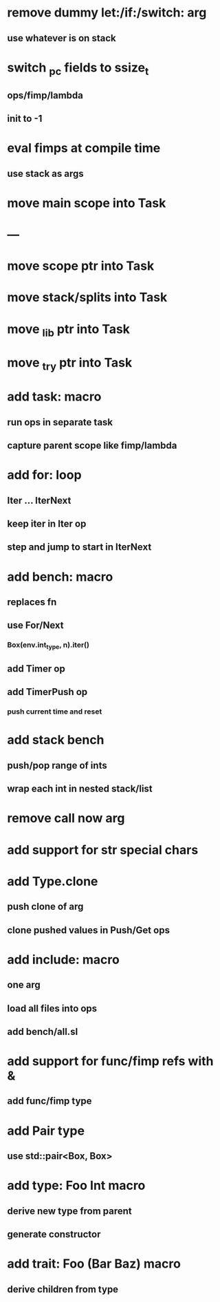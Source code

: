 * remove dummy let:/if:/switch: arg
** use whatever is on stack
* switch _pc fields to ssize_t
** ops/fimp/lambda
** init to -1

* eval fimps at compile time
** use stack as args
* move main scope into Task
* ---
* move scope ptr into Task
* move stack/splits into Task
* move _lib ptr into Task
* move _try ptr into Task
* add task: macro
** run ops in separate task
** capture parent scope like fimp/lambda
* add for: loop
** Iter ... IterNext
** keep iter in Iter op
** step and jump to start in IterNext
* add bench: macro
** replaces fn
** use For/Next
*** Box(env.int_type, n).iter()
** add Timer op
** add TimerPush op
*** push current time and reset
* add stack bench
** push/pop range of ints
** wrap each int in nested stack/list
* remove call now arg
* add support for str special chars
* add Type.clone
** push clone of arg
** clone pushed values in Push/Get ops
* add include: macro
** one arg
** load all files into ops
** add bench/all.sl
* add support for func/fimp refs with &
** add func/fimp type
* add Pair type
** use std::pair<Box, Box>
* add type: Foo Int macro
** derive new type from parent
** generate constructor 
* add trait: Foo (Bar Baz) macro
** derive children from type
